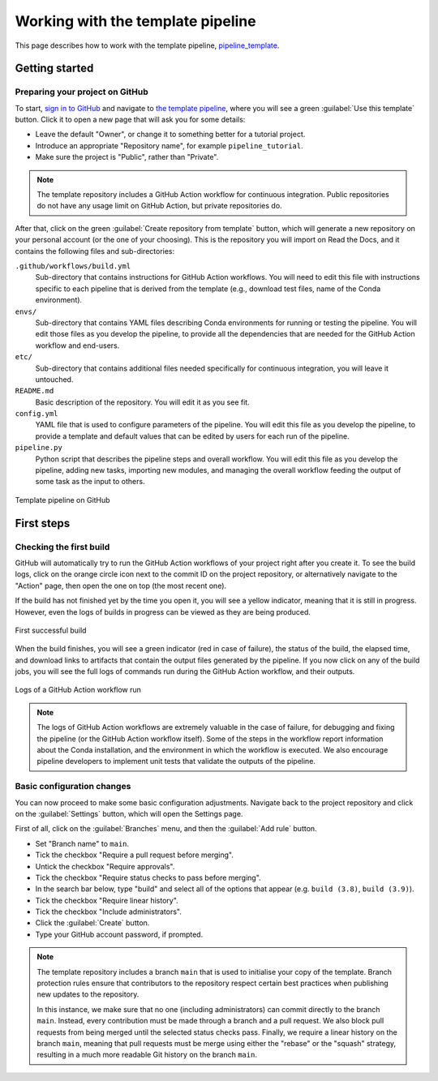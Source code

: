 Working with the template pipeline
==================================

This page describes how to work with the template pipeline,
`pipeline_template <https://github.com/sims-lab/pipeline_template/>`_.

Getting started
---------------

Preparing your project on GitHub
~~~~~~~~~~~~~~~~~~~~~~~~~~~~~~~~

To start, `sign in to GitHub <https://github.com/login>`_
and navigate to `the template pipeline <https://github.com/sims-lab/pipeline_template/>`_,
where you will see a green :guilabel:`Use this template` button.
Click it to open a new page that will ask you for some details:

* Leave the default "Owner", or change it to something better for a tutorial project.
* Introduce an appropriate "Repository name", for example ``pipeline_tutorial``.
* Make sure the project is "Public", rather than "Private".

.. note::

   The template repository includes a GitHub Action workflow for continuous integration.
   Public repositories do not have any usage limit on GitHub Action, but private repositories do.

After that, click on the green :guilabel:`Create repository from template` button,
which will generate a new repository on your personal account
(or the one of your choosing).
This is the repository you will import on Read the Docs,
and it contains the following files and sub-directories:

``.github/workflows/build.yml``
  Sub-directory that contains instructions for GitHub Action workflows.
  You will need to edit this file with instructions specific to each pipeline
  that is derived from the template (e.g., download test files,
  name of the Conda environment).

``envs/``
  Sub-directory that contains YAML files describing Conda environments
  for running or testing the pipeline.
  You will edit those files as you develop the pipeline,
  to provide all the dependencies that are needed for
  the GitHub Action workflow and end-users.

``etc/``
  Sub-directory that contains additional files needed specifically 
  for continuous integration, you will leave it untouched.

``README.md``
  Basic description of the repository.
  You will edit it as you see fit.

``config.yml``
  YAML file that is used to configure parameters of the pipeline.
  You will edit this file as you develop the pipeline,
  to provide a template and default values that can be edited by users
  for each run of the pipeline.

``pipeline.py``
  Python script that describes the pipeline steps and overall workflow.
  You will edit this file as you develop the pipeline,
  adding new tasks, importing new modules, and managing the overall 
  workflow feeding the output of some task as the input to others.

.. figure:: /_static/images/guides/github-template.png
   :width: 80%
   :align: center
   :alt: GitHub template for the tutorial

   Template pipeline on GitHub

First steps
-----------

Checking the first build
~~~~~~~~~~~~~~~~~~~~~~~~

GitHub will automatically try to run the GitHub Action workflows
of your project right after you create it.
To see the build logs, click on the orange circle icon next to
the commit ID on the project repository,
or alternatively navigate to the "Action" page,
then open the one on top (the most recent one).

If the build has not finished yet by the time you open it,
you will see a yellow indicator, meaning that it is still
in progress. However, even the logs of builds in progress
can be viewed as they are being produced.

.. figure:: /_static/images/guides/template-first-successful-build.png
   :width: 80%
   :align: center
   :alt: First successful build

   First successful build

When the build finishes, you will see a green indicator (red in case of failure),
the status of the build, the elapsed time, and download links to artifacts
that contain the output files generated by the pipeline.
If you now click on any of the build jobs, you will see the full logs
of commands run during the GitHub Action workflow, and their outputs.

.. figure:: /_static/images/guides/github-action-logs.png
   :width: 80%
   :align: center
   :alt: Logs of a GitHub Action workflow run.

   Logs of a GitHub Action workflow run

.. note::

   The logs of GitHub Action workflows are extremely valuable in the case of failure,
   for debugging and fixing the pipeline (or the GitHub Action workflow itself).
   Some of the steps in the workflow report information about the Conda installation,
   and the environment in which the workflow is executed.
   We also encourage pipeline developers to implement unit tests that validate the 
   outputs of the pipeline.

Basic configuration changes
~~~~~~~~~~~~~~~~~~~~~~~~~~~

You can now proceed to make some basic configuration adjustments.
Navigate back to the project repository and click on the :guilabel:`Settings`
button, which will open the Settings page.

First of all, click on the :guilabel:`Branches` menu,
and then the :guilabel:`Add rule` button.

* Set "Branch name" to ``main``.
* Tick the checkbox "Require a pull request before merging".
* Untick the checkbox "Require approvals".
* Tick the checkbox "Require status checks to pass before merging".
* In the search bar below, type "build" and select all of the options that appear (e.g. ``build (3.8)``, ``build (3.9)``).
* Tick the checkbox "Require linear history".
* Tick the checkbox "Include administrators".
* Click the :guilabel:`Create` button.
* Type your GitHub account password, if prompted.

.. note::

   The template repository includes a branch ``main`` that is used to initialise
   your copy of the template. Branch protection rules ensure that contributors
   to the repository respect certain best practices when publishing new updates
   to the repository.
   
   In this instance, we make sure that no one (including
   administrators) can commit directly to the branch ``main``. Instead, every
   contribution must be made through a branch and a pull request.
   We also block pull requests from being merged until the selected status checks pass.
   Finally, we require a linear history on the branch ``main``, meaning that
   pull requests must be merge using either the "rebase" or the "squash" strategy,
   resulting in a much more readable Git history on the branch ``main``.
